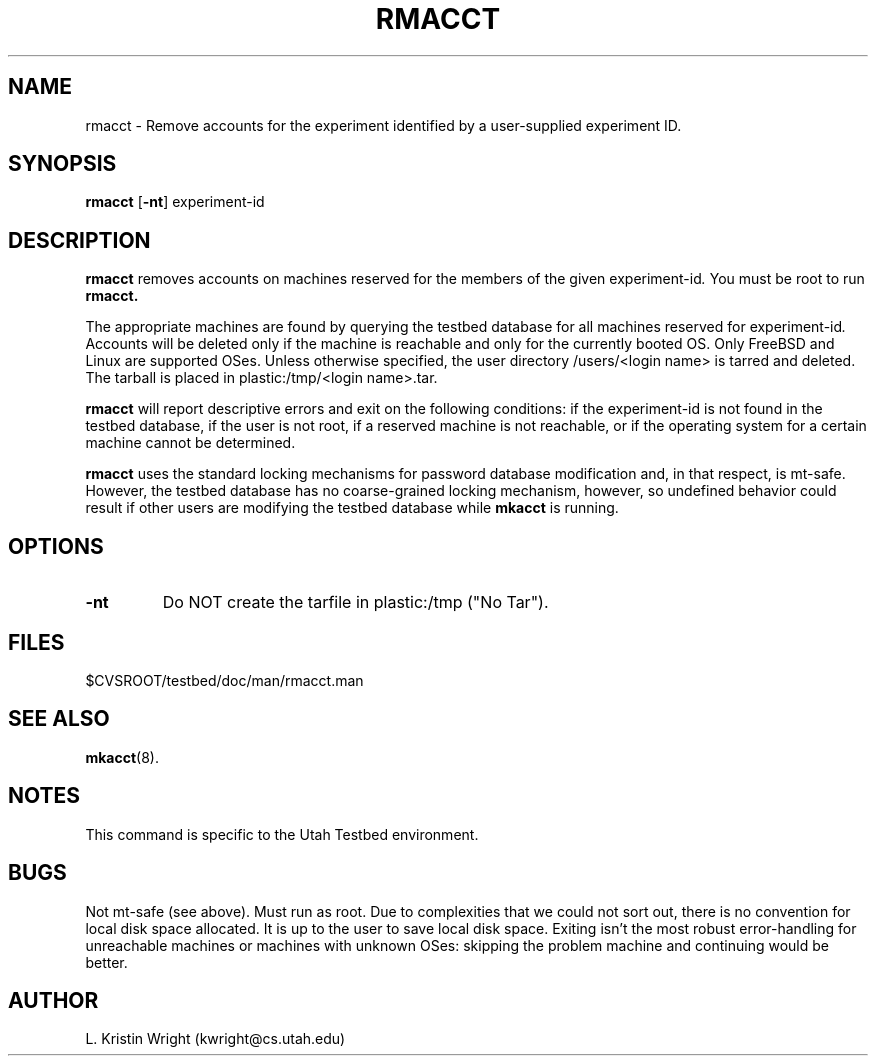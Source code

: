 .TH RMACCT 8
.SH NAME
rmacct \- Remove accounts for the experiment identified by a user-supplied 
experiment ID.
.SH SYNOPSIS
.B rmacct
.RB [ \-nt ]
.RI  experiment-id 
.SH DESCRIPTION
.de SP
.if t .sp 0.4
.if n .sp
..
.B rmacct
removes accounts on machines reserved for the members of the given 
.RI experiment-id .
You must be root
to run 
.B rmacct.

The appropriate machines are found by querying the testbed 
database for all 
machines reserved for 
.RI experiment-id .  
Accounts will be deleted only if the machine is reachable and only for the 
currently booted OS. Only FreeBSD and Linux are supported OSes. Unless
otherwise specified, the
user directory /users/<login name> is tarred and deleted. The
tarball is placed in plastic:/tmp/<login name>.tar. 

.B rmacct 
will report descriptive errors 
and exit on the following conditions: if the 
.RI experiment-id
is not found in the testbed database, if the user is not root,
if a reserved machine is not reachable, or if the operating system for
a certain machine cannot be determined. 

.B rmacct
uses the standard locking mechanisms for password database modification
and, in that respect, is mt-safe. However, the testbed database has no 
coarse-grained locking
mechanism, however, so undefined behavior could result if other users
are modifying the testbed database while
.B mkacct
is running.
.SH OPTIONS
.TP
.B \-nt 
Do NOT create the tarfile in plastic:/tmp ("No Tar").
.SH FILES
.TP 25n
$CVSROOT/testbed/doc/man/rmacct.man

.SH "SEE ALSO"
.BR mkacct (8).
.SH NOTES
This command is specific to the Utah Testbed environment.
.SH BUGS
Not mt-safe (see above). Must run as root. Due to complexities that we
could not sort out, there is no convention for local disk space 
allocated. It is up to the user to save local disk space. Exiting isn't
the most robust error-handling for unreachable machines  or machines with
unknown OSes: skipping the problem machine and continuing would be better.
.SH AUTHOR
L. Kristin Wright (kwright@cs.utah.edu)

